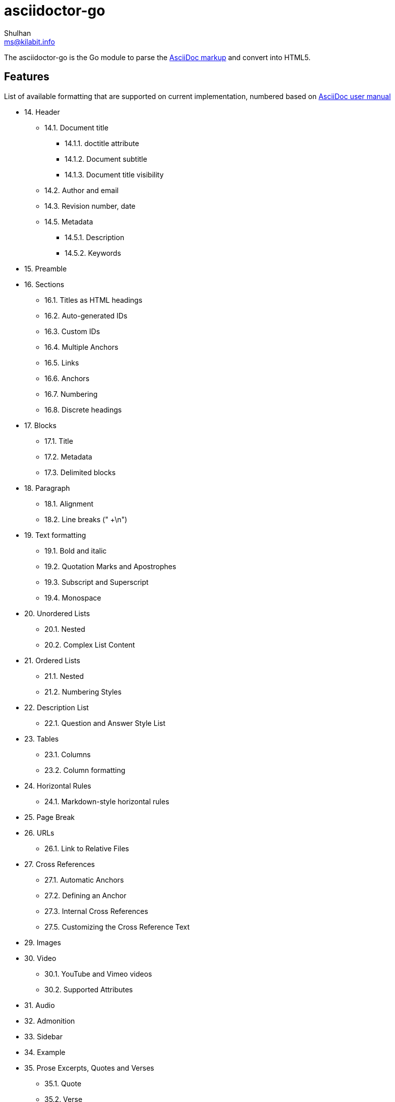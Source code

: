 = asciidoctor-go
Shulhan <ms@kilabit.info>

The asciidoctor-go is the Go module to parse the
https://asciidoctor.org/docs/what-is-asciidoc[AsciiDoc markup]
and convert into HTML5.

== Features

List of available formatting that are supported on current implementation,
numbered based on
https://asciidoctor.org/docs/user-manual/[AsciiDoc user manual]

* 14. Header
** 14.1. Document title
*** 14.1.1. doctitle attribute
*** 14.1.2. Document subtitle
*** 14.1.3. Document title visibility
** 14.2. Author and email
** 14.3. Revision number, date
** 14.5. Metadata
*** 14.5.1. Description
*** 14.5.2. Keywords
* 15. Preamble
* 16. Sections
** 16.1. Titles as HTML headings
** 16.2. Auto-generated IDs
** 16.3. Custom IDs
** 16.4. Multiple Anchors
** 16.5. Links
** 16.6. Anchors
** 16.7. Numbering
** 16.8. Discrete headings
* 17. Blocks
** 17.1. Title
** 17.2. Metadata
** 17.3. Delimited blocks
* 18. Paragraph
** 18.1. Alignment
** 18.2. Line breaks (" +\n")
* 19. Text formatting
** 19.1. Bold and italic
** 19.2. Quotation Marks and Apostrophes
** 19.3. Subscript and Superscript
** 19.4. Monospace
* 20. Unordered Lists
** 20.1. Nested
** 20.2. Complex List Content
* 21. Ordered Lists
** 21.1. Nested
** 21.2. Numbering Styles
* 22. Description List
** 22.1. Question and Answer Style List
* 23. Tables
** 23.1. Columns
** 23.2. Column formatting
* 24. Horizontal Rules
** 24.1. Markdown-style horizontal rules
* 25. Page Break
* 26. URLs
** 26.1. Link to Relative Files
* 27. Cross References
** 27.1. Automatic Anchors
** 27.2. Defining an Anchor
** 27.3. Internal Cross References
** 27.5. Customizing the Cross Reference Text
* 29. Images
* 30. Video
** 30.1. YouTube and Vimeo videos
** 30.2. Supported Attributes
* 31. Audio
* 32. Admonition
* 33. Sidebar
* 34. Example
* 35. Prose Excerpts, Quotes and Verses
** 35.1. Quote
** 35.2. Verse
* 36. Comments
* 37. Text Substitutions
** 37.1. Special Characters
** 37.2. Quotes
** 37.3. Attributes (reference)
** 37.4. Replacements
** 37.9. Preventing Substitutions
* 39. Listing Blocks
* 40. Passthroughs
** 40.2. Passthrough Blocks
* 41. Open Blocks

Supported metadata or attribute references,

* `author(_x)`
* `authorinitials(_x)`
* `doctitle`
* `email(_x)`
* `firstname(_x)`
* `idprefix`
* `idseparator`
* `lastname(_x)`
* `middlename(_x)`
* `nofooter`
* `noheader`
* `revdate`
* `revnumber`
* `revremark`
* `sectids`
* `sectnumlevels`
* `sectnums`
* `showtitle`
* `title-separator`
* `version-label`


==  TODO

List of features which will need to be implemented,

* 16. Sections
** 16.9. Section styles
* 18. Paragraph
** 18.2. Line breaks
*** Per block "[%hardbreaks]"
*** All document ":hardbreaks:"
** 18.3. Lead style
* 19. Text formatting
** 19.5. Custom Styling With Attributes
* 20. Unordered Lists
** 20.3. Custom Markers
** 20.4. Checklist
* 22. Description List
** Style on description label
* 23. Tables
* 27. Cross References
** 27.6. Inter-document Cross References
* 28. Include Directive
* 37. Text Substitutions
** 37.5. Macros
** 37.8. Incremental Substitutions
* 40. Passthroughs
** 40.1. Passthrough Macros

== Not supported

The following asciidoctor will not supported because its functionality is
duplicate with others,

* 14. Header
** 14.4. Subtitle partitioning. Duplicate with 14.1.2 the "Main: sub" format.
